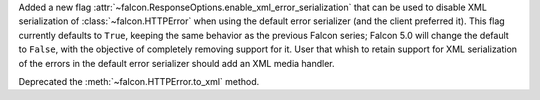 Added a new flag :attr:`~falcon.ResponseOptions.enable_xml_error_serialization` that
can be used to disable XML serialization of :class:`~falcon.HTTPError` when
using the default error serializer (and the client preferred it).
This flag currently defaults to ``True``, keeping the same behavior as the previous
Falcon series; Falcon 5.0 will change the default to ``False``, with the objective of
completely removing support for it.
User that whish to retain support for XML serialization of the errors in the default
error serializer should add an XML media handler.

Deprecated the :meth:`~falcon.HTTPError.to_xml` method.
